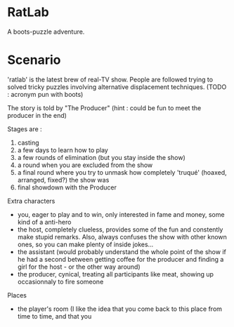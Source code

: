 * RatLab
A boots-puzzle adventure.

* Scenario 

'ratlab' is the latest brew of real-TV show. People are followed
trying to solved tricky puzzles involving alternative displacement
techniques. (TODO : acronym pun with boots)

The story is told by "The Producer" (hint : could be fun to meet the producer in the end)

Stages are : 

1) casting
2) a few days to learn how to play
3) a few rounds of elimination (but you stay inside the show)
4) a round when you are excluded from the show
5) a final round where you try to unmask how completely 'truqué' (hoaxed, arranged, fixed?) the show was
6) final showdown with the Producer

Extra characters 

- you, eager to play and to win, only interested in fame and money, some kind of a anti-hero
- the host, completely clueless, provides some of the fun and
  constently make stupid remarks. Also, always confuses the show with other known ones, so 
  you can make plenty of inside jokes...
- the assistant (would probably understand the whole point of the show if he had a second between getting coffee for the
  producer and finding a girl for the host - or the other way around)
- the producer, cynical, treating all participants like meat, showing up occasionnaly to fire someone

Places

- the player's room (I like the idea that you come back to this place from time to time, and that you
